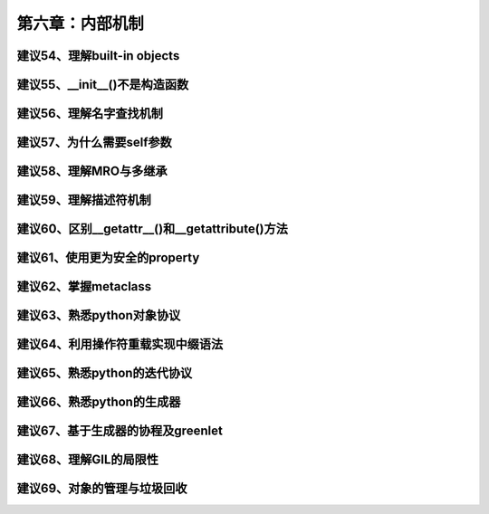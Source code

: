 第六章：内部机制
=======================================================================

建议54、理解built-in objects
---------------------------------------------------------------------

建议55、\__init\__()不是构造函数
---------------------------------------------------------------------

建议56、理解名字查找机制
---------------------------------------------------------------------
建议57、为什么需要self参数
---------------------------------------------------------------------
建议58、理解MRO与多继承
---------------------------------------------------------------------
建议59、理解描述符机制
---------------------------------------------------------------------
建议60、区别\__getattr\__()和__getattribute()方法
---------------------------------------------------------------------
建议61、使用更为安全的property
---------------------------------------------------------------------
建议62、掌握metaclass
---------------------------------------------------------------------
建议63、熟悉python对象协议
---------------------------------------------------------------------
建议64、利用操作符重载实现中缀语法
---------------------------------------------------------------------
建议65、熟悉python的迭代协议
---------------------------------------------------------------------
建议66、熟悉python的生成器
---------------------------------------------------------------------
建议67、基于生成器的协程及greenlet
---------------------------------------------------------------------
建议68、理解GIL的局限性
---------------------------------------------------------------------

建议69、对象的管理与垃圾回收
---------------------------------------------------------------------


